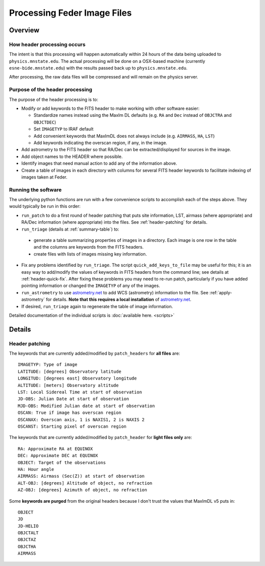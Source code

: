 Processing Feder Image Files
=============================

Overview
--------

How header processing occurs
+++++++++++++++++++++++++++++

The intent is that this processing will happen automatically within 24 hours of the data being uploaded to ``physics.mnstate.edu``. The actual processing will be done on a OSX-based machine (currently ``esne-bide.mnstate.edu``) with the results passed back up to ``physics.mnstate.edu``.

After processing, the raw data files will be compressed and will remain on the physics server.

Purpose of the header processing
+++++++++++++++++++++++++++++++++

The purpose of the header processing is to:

+ Modify or add keywords to the FITS header to make working with other software easier:

  + Standardize names instead using the MaxIm DL defaults (e.g. ``RA`` and ``Dec`` instead of ``OBJCTRA`` and ``OBJCTDEC``)
  + Set ``IMAGETYP`` to IRAF default
  + Add convenient keywords that MaxImDL does not always include (e.g. ``AIRMASS``, ``HA``, ``LST``)
  + Add keywords indicating the overscan region, if any, in the image.

+ Add astrometry to the FITS header so that RA/Dec can be extracted/displayed for sources in the image.
+ Add object names to the HEADER where possible.
+ Identify images that need manual action to add any of the information above.
+ Create a table of images in each directory with columns for several FITS header keywords to facilitate indexing of images taken at Feder.

Running the software
+++++++++++++++++++++

The underlying python functions are run with a few convenience scripts to accomplish each of the steps above. They would typically be run in this order:

*  ``run_patch`` to do a first round of header
   patching that puts site information, LST, airmass (where
   appropriate) and RA/Dec information (where appropriate) into the files. See :ref:`header-patching` for details.
*  ``run_triage`` (details at :ref:`summary-table`) to:

  + generate a table summarizing properties of images in a directory. Each image is one row in the table and the columns are keywords from the FITS headers.
  + create files with lists of images missing key information.
* Fix any problems identified by ``run_triage``. The script ``quick_add_keys_to_file`` may be useful for this; it is an easy way to add/modify the values of keywords in FITS headers from the command line; see details at :ref:`header-quick-fix`. After fixing these problems you may need to re-run patch, particularly if you have added pointing information or changed the ``IMAGETYP`` of any of the images.
*  ``run_astrometry`` to use `astrometry.net
   <http://astrometry.net>`_ to add WCS (astrometry) information to the file. See :ref:`apply-astrometry` for details. **Note
   that this requires a local installation** of `astrometry.net
   <http://astrometry.net>`_.

* If desired, ``run_triage`` again to regenerate the table of image information.

Detailed documentation of the individual scripts is :doc:`available here. <scripts>`

Details
-------

.. _header-patch-detail:

Header patching
++++++++++++++++

The keywords that are currently added/modified by ``patch_headers``  for **all files** are::

  IMAGETYP: Type of image
  LATITUDE: [degrees] Observatory latitude
  LONGITUD: [degrees east] Observatory longitude
  ALTITUDE: [meters] Observatory altitude
  LST: Local Sidereal Time at start of observation
  JD-OBS: Julian Date at start of observation
  MJD-OBS: Modified Julian date at start of observation
  OSCAN: True if image has overscan region
  OSCANAX: Overscan axis, 1 is NAXIS1, 2 is NAXIS 2
  OSCANST: Starting pixel of overscan region

The keywords that are currently added/modified by ``patch_header`` for **light files only** are::

  RA: Approximate RA at EQUINOX
  DEC: Approximate DEC at EQUINOX
  OBJECT: Target of the observations
  HA: Hour angle
  AIRMASS: Airmass (Sec(Z)) at start of observation
  ALT-OBJ: [degrees] Altitude of object, no refraction
  AZ-OBJ: [degrees] Azimuth of object, no refraction

Some **keywords are purged** from the original headers because I don't trust the values that MaxImDL v5 puts in::

  OBJECT
  JD
  JD-HELIO
  OBJCTALT
  OBJCTAZ
  OBJCTHA
  AIRMASS

